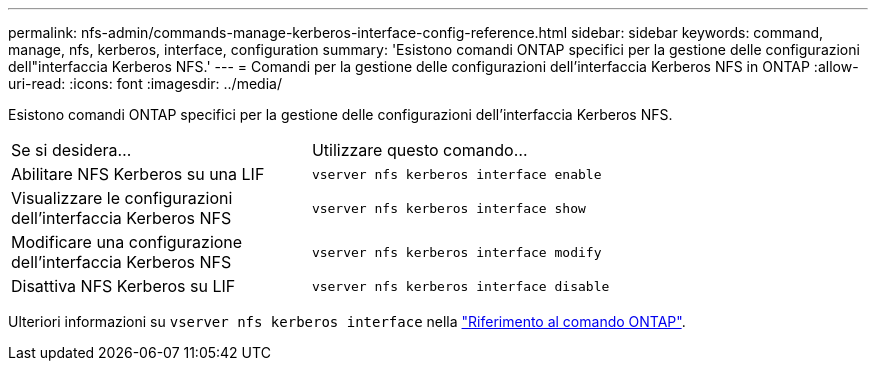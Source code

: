 ---
permalink: nfs-admin/commands-manage-kerberos-interface-config-reference.html 
sidebar: sidebar 
keywords: command, manage, nfs, kerberos, interface, configuration 
summary: 'Esistono comandi ONTAP specifici per la gestione delle configurazioni dell"interfaccia Kerberos NFS.' 
---
= Comandi per la gestione delle configurazioni dell'interfaccia Kerberos NFS in ONTAP
:allow-uri-read: 
:icons: font
:imagesdir: ../media/


[role="lead"]
Esistono comandi ONTAP specifici per la gestione delle configurazioni dell'interfaccia Kerberos NFS.

[cols="35,65"]
|===


| Se si desidera... | Utilizzare questo comando... 


 a| 
Abilitare NFS Kerberos su una LIF
 a| 
`vserver nfs kerberos interface enable`



 a| 
Visualizzare le configurazioni dell'interfaccia Kerberos NFS
 a| 
`vserver nfs kerberos interface show`



 a| 
Modificare una configurazione dell'interfaccia Kerberos NFS
 a| 
`vserver nfs kerberos interface modify`



 a| 
Disattiva NFS Kerberos su LIF
 a| 
`vserver nfs kerberos interface disable`

|===
Ulteriori informazioni su `vserver nfs kerberos interface` nella link:https://docs.netapp.com/us-en/ontap-cli/search.html?q=vserver+nfs+kerberos+interface["Riferimento al comando ONTAP"^].
